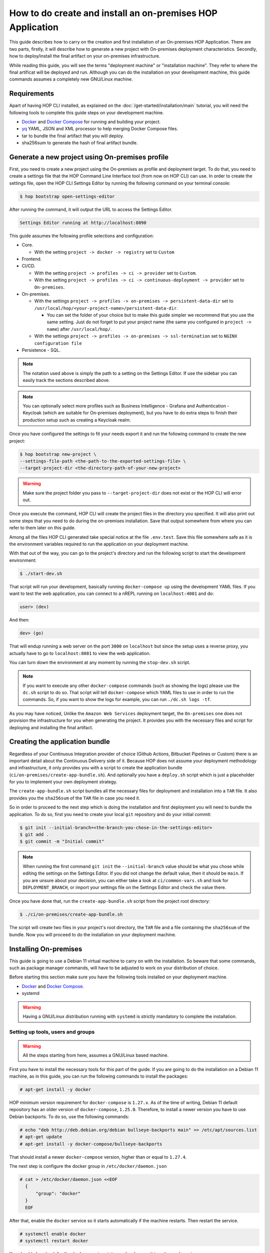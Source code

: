 How to do create and install an on-premises HOP Application
===========================================================

This guide describes how to carry on the creation and first
installation of an On-premises HOP Application. There are two parts,
firstly, it will describe how to generate a new project with
On-premises deployment characteristics. Secondly, how to
deploy/install the final artifact on your on-premises
infrastructure.

While reading this guide, you will see the terms "deployment machine"
or "installation machine". They refer to where the final artificat
will be deployed and run. Although you can do the installation on your
development machine, this guide commands assumes a completely new
GNU/Linux machine.

Requirements
------------

Apart of having HOP CLI installed, as explained on the
:doc:`/get-started/installation/main` tutorial, you will need the
following tools to complete this guide steps on your development
machine.

- `Docker`_ and `Docker Compose`_ for running and building your project.
- `yq`_ YAML, JSON and XML processor to help merging Docker Compose files.
- tar to bundle the final artifact that you will deploy.
- sha256sum to generate the hash of final artifact bundle.

.. _Docker: https://www.docker.com/
.. _Docker Compose: https://docs.docker.com/compose/
.. _yq: https://github.com/mikefarah/yq

Generate a new project using On-premises profile
------------------------------------------------

First, you need to create a new project using the On-premises as
profile and deployment target. To do that, you need to create a
settings file that the HOP Command Line Interface tool (from now on
HOP CLI) can use. In order to create the settings file, open the HOP
CLI Settings Editor by running the following command on your terminal
console:

.. code-block:: console

   $ hop bootstrap open-settings-editor

After running the command, it will output the URL to access the Settings Editor.

.. code-block:: text

   Settings Editor running at http://localhost:8090

This guide assumes the following profile selections and configuration:

- Core.

  - With the setting ``project -> docker -> registry`` set to ``Custom``
- Frontend.
- CI/CD.

  - With the setting ``project -> profiles -> ci -> provider`` set to ``Custom``.
  - With the setting ``project -> profiles -> ci -> continuous-deployment -> provider`` set to ``On-premises``.
- On-premises.

  - With the settings ``project -> profiles -> on-premises -> persistent-data-dir`` set to ``/usr/local/hop/<your-project-name>/persistent-data-dir``.

    - You can set the folder of your choice but to make this guide
      simpler we recommend that you use the same setting. Just do not
      forget to put your project name (the same you configured in
      ``project -> name``) after ``/usr/local/hop/``.
  - With the settings ``project -> profiles -> on-premises -> ssl-termination`` set to ``NGINX configuration file``
- Persistence - SQL.

.. note::

   The notation used above is simply the path to a setting on the
   Settings Editor. If use the sidebar you can easily track the
   sections described above.

.. note::

   You can optionally select more profiles such as Business
   Intelligence - Grafana and Authentication - Keycloak (which are
   suitable for On-premises deployment), but you have to do extra
   steps to finish their production setup such as creating a Keycloak
   realm.

Once you have configured the settings to fit your needs export it and run
the following command to create the new project:

.. code-block:: console

   $ hop bootstrap new-project \
   --settings-file-path <the-path-to-the-exported-settings-file> \
   --target-project-dir <the-directory-path-of-your-new-project>

.. warning::

   Make sure the project folder you pass to ``--target-project-dir``
   does not exist or the HOP CLI will error out.

Once you execute the command, HOP CLI will create the project files in
the directory you specified. It will also print out some steps that
you need to do during the on-premises installation. Save that output
somewhere from where you can refer to them later on this guide.

Among all the files HOP CLI generated take special notice at the file
``.env.test``. Save this file somewhere safe as it is the environment
variables required to run the application on your deployment machine.

With that out of the way, you can go to the project's directory and
run the following script to start the development environment:

.. code-block:: console

   $ ./start-dev.sh

That script will run your development, basically running
``docker-compose up`` using the development YAML files. If you want to
test the web application, you can connect to a nREPL running on
``localhost:4001`` and do:

.. code-block:: clojure

   user> (dev)

And then:

.. code-block:: clojure

   dev> (go)

That will endup running a web server on the port ``3000`` on
``localhost`` but since the setup uses a reverse proxy, you actually
have to go to ``localhost:8081`` to view the web application.

You can turn down the environment at any moment by running the
``stop-dev.sh`` script.

.. note::

   If you want to execute any other ``docker-compose`` commands (such
   as showing the logs) please use the ``dc.sh`` script to do so. That
   script will tell ``docker-compose`` which YAML files to use in
   order to run the commands. So, if you want to show the logs for
   example, you can run ``./dc.sh logs -tf``.

As you may have noticed, Unlike the ``Amazon Web Services`` deployment
target, the ``On-premises`` one does not provision the infrastructure
for you when generating the project. It provides you with the
necessary files and script for deploying and installing the final
artifact.

Creating the application bundle
-------------------------------

Regardless of your Continuous Integration provider of choice (Github
Actions, Bitbucket Pipelines or Custom) there is an important detail
about the Continuous Delivery side of it. Because HOP does not assume
your deployment methodology and infrastructure, it only provides you
with a script to create the application bundle
(``ci/on-premises/create-app-bundle.sh``). And optionally you have a
``deploy.sh`` script which is just a placeholder for you to implement
your own deployment strategy.

The ``create-app-bundle.sh`` script bundles all the necessary
files for deployment and installation into a ``TAR`` file. It also
provides you the ``sha256sum`` of the ``TAR`` file in case you need it.

So in order to proceed to the next step which is doing the
installation and first deployment you will need to bundle the
application. To do so, first you need to create your local ``git``
repository and do your initial commit:

.. code-block:: console

   $ git init --initial-branch=<the-branch-you-chose-in-the-settings-editor>
   $ git add .
   $ git commit -m "Initial commit"

.. note::

   When running the first command ``git init`` the
   ``--initial-branch`` value should be what you chose while editing
   the settings on the Settings Editor. If you did not change the
   default value, then it should be ``main``. If you are unsure about
   your decision, you can either take a look at ``ci/common-vars.sh``
   and look for ``DEPLOYMENT_BRANCH``, or import your settings file on
   the Settings Editor and check the value there.

Once you have done that, run the ``create-app-bundle.sh`` script from
the project root directory:

.. code-block:: console

   $ ./ci/on-premises/create-app-bundle.sh

The script will create two files in your project's root directory, the
``TAR`` file and a file containing the ``sha256sum`` of the
bundle. Now you will proceed to do the installation on your deployment
machine.

Installing On-premises
----------------------

This guide is going to use a Debian 11 virtual machine to carry on
with the installation. So beware that some commands, such as package
manager commands, will have to be adjusted to work on your
distribution of choice.

Before starting this section make sure you have the following tools
installed on your deployment machine.

- `Docker`_ and `Docker Compose`_.
- systemd

.. _Docker: https://www.docker.com/
.. _Docker Compose: https://docs.docker.com/compose/

.. warning::
   Having a GNU/Linux distribution running with ``systemd`` is strictly
   mandatory to complete the installation.

Setting up tools, users and groups
~~~~~~~~~~~~~~~~~~~~~~~~~~~~~~~~~~

.. warning::

   All the steps starting from here, assumes a GNU/Linux based
   machine.

First you have to install the necessary tools for this part of the
guide. If you are going to do the installation on a Debian 11 machine, as
in this guide, you can run the following commands to install the
packages:

.. code-block:: console

   # apt-get install -y docker

HOP minimum version requirement for ``docker-compose`` is
``1.27.x``. As of the time of writing, Debian 11 default repository
has an older version of ``docker-compose``, ``1.25.0``. Therefore, to
install a newer version you have to use Debian backports. To do so,
use the following commands:

.. code-block:: console

   # echo "deb http://deb.debian.org/debian bullseye-backports main" >> /etc/apt/sources.list
   # apt-get update
   # apt-get install -y docker-compose/bullseye-backports

That should install a newer ``docker-compose`` version, higher than or
equal to ``1.27.4``.

The next step is configure the docker group in
``/etc/docker/daemon.json``

.. code-block:: console

   # cat > /etc/docker/daemon.json <<EOF
     {
         "group": "docker"
     }
     EOF

After that, enable the ``docker`` service so it starts automatically
if the machine restarts. Then restart the service.

.. code-block:: console

   # systemctl enable docker
   # systemctl restart docker

You should also check for the ``docker`` service status and make sure
it is active and running.

.. code-block:: console

   # systemctl status docker

Now you will need to create the user that will run and own the
application files. The user and group name must be the same value as
the name of your project. That is, the same value you configured in
the Settings Editor.

.. code-block:: console

   # useradd -d /usr/local/hop/<your-project-name>/ -m -U -G docker -s /bin/bash <your-project-name>

Installing application
~~~~~~~~~~~~~~~~~~~~~~

Now that you have installed the required packages and set up the user
and group, the next step is to prepare the application files
directories for installation.

All the following commands should be executed as the ``root`` user of
your system and you should only change users when requested by the
guide. So make sure you are logged in as ``root`` before starting:

.. code-block:: console

   $ su -

First you have to create the application files folder where all the
files to run the system will reside:

.. code-block:: console

   # mkdir -p /usr/local/hop/<your-project-name>/app-files

Apart from the ``app-files`` folder we need to create another very
important folder which is the ``persistent-data-dir`` folder. This
folder is where any of your application's system persistent data will
be stored. For example, you will need it to store the database
files. Make sure it is the same path you specified in the Settings
Editor when configuring the ``On-premises`` settings.

.. code-block:: console

   # mkdir -p <your-persistence-data-dir>

Since this setup is using a PostgreSQL database we need to create its
folder inside the ``persistent-data-dir`` as well:

.. code-block:: console

   # mkdir -p <your-persistence-data-dir>/postgres-data-dir

.. warning::

   If you choose ``HTTPS Portal container`` as the SSL termination
   option, you will also have to create the
   ``<your-persistent-data-dir>/https-portal-data-dir``. And please
   refer to the :ref:`installation-on-premises_https-portal` section
   at the end of this guide.

Once you have done that, change directory to the application files
``app-files`` folder.

.. code-block:: console

   # cd /usr/local/hop/<your-project-name>/app-files

Now you need to bring the application bundle you created previously
using the ``create-app-bundle.sh`` script to your installation
machine. Move the ``.tar`` file to
``/usr/local/hop/<your-project-name>/app-files``. And extract it with
the command:

.. code-block:: console

   # tar xf <your-tar-file-name>

After extracting the file you will need to copy to the same directory
the ``.env.test`` file mentioned at the beginning of this guide. Move
it to the ``/usr/local/hop/<your-project-name>/app-files`` and at the
same time rename the file name to just ``.env``:

.. code-block:: console

   # mv <path-to-your-dot-env-file>/.env.test .env

Next, copy both ``start-app.sh`` and ``stop-app.sh`` from the
``on-premises-files`` folder to the root ``app-files`` folder:

.. code-block:: console

   # cp on-premises-files/usr/local/hop/<your-project-name>/bin/{start-app.sh,stop-app.sh} .

Now change the permissions of the files in the directory to be owned
by the application's user and group. You created them in a previous
step. If you followed the guide, both user and group should have the
same name. That is, the name of your project.

.. code-block:: console

   # chown -R <your-project-name>:<your-project-name> * .??*

Next step is to setup the ``systemd`` files. Assuming you are in the
same folder as in the previous command, copy the file in
``on-premises-files/etc/systemd/system/<your-project-name>-app.service`` to ``/etc/systemd/system/``:

.. code-block:: console

   # cp on-premises-files/etc/systemd/system/<your-project-name>-app.service /etc/systemd/system/

The next steps requires you to login as the application user. So login
as the application user first and then proceed with the next steps:

.. code-block:: console

   # su - <your-project-name>

If you type ``pwd`` on your console you should be in
``/usr/local/hop/<your-project-name>``, your home folder. With that in
mind, copy the files ``.bashrc`` and ``.profile`` from
``~/app-files/on-premises-files/usr/local/hop/<your-project-name>/{.bashrc,.profile}``
to your home folder:

.. code-block:: console

   $ cp ~/app-files/on-premises-files/usr/local/hop/<your-project-name>/{.bashrc,.profile} ~/

Now create the a ``bin`` folder in your home directory and copy the
script that will run the application with healthchecks:

.. code-block:: console

   $ mkdir -p ~/bin
   $ cp ~/app-files/on-premises-files/usr/local/hop/<your-project-name>/bin/app-with-healthchecks.sh ~/bin
   $ chmod 755 ~/bin/app-with-healthchecks.sh

At this point you can already run the application. As it is the first
time, you have to run the application and do the steps listed in the
output of the HOP CLI when you generated the project. In the case of
this guide, our single post-installation step is to create the
database schema and users. To do so, you need to run the application
environment and connect to the database to execute the SQL statements
that appear in the post-installation steps.

But before you do it, logout and login back so the changes you made to
the files ``.bashrc`` and ``.profile`` take effect. More importantly,
it will set an environment variable required to run the
``app-with-healthchecks.sh`` script.

.. code-block:: console

   $ logout
   # su - <your-project-name>

Now run the following to start the application:

.. code-block:: console

   $ ~/bin/app-with-healthchecks.sh start

This might take a bit depending on your internet connection as it has
to download the required Docker images to run the environment. Once it
finishs downloading the images, it will print out the logs. Do not
worry if you see any errors in the ``app`` logs, that is because the
database is not configured yet. To do so, go to ``~/app-files`` and
use ``docker-compose`` to access the ``psql`` shell:

.. code-block:: console

   $ cd ~/app-files
   $ docker-compose exec psql --user postgres <the-database-name-you-chose>

This will open the ``psql`` shell. Now execute the SQL statements that
appear in the HOP CLI post-installation steps and then exit.

Now stop the application service:

.. code-block:: console

   $ ~/bin/app-with-healthchecks.sh stop

The remaining tasks will require you be a root user again, so logout:

.. code-block:: console

   $ logout

Finally you have to enable and run your application service:

.. code-block:: console

   # systemctl enable <your-project-name>-app.service
   # systemctl start <your-project-name>-app.service

If everything works as expected you should see that the application
service is up and running using the following command:

.. code-block:: console

   # systemctl status <your-project-name>-app.service

SSL Termination
~~~~~~~~~~~~~~~

Now, the system is running but it is still available only on localhost
and with no SSL termination. HOP offers two ways of achieving this:

- Configuration for NGINX reverse proxy (the option selected by this guide).
- `HTTPS Portal`_ which automatically issues certificates with `Let's Encrypt`_.

.. _HTTPS Portal: https://github.com/SteveLTN/https-portal
.. _Let's Encrypt: https://letsencrypt.org/

NGINX
+++++

This guide is using NGINX reverse proxy configuration option which
only provides a ``.conf`` file with the necessary configuration to do
SSL termination using NGINX. The file can be found in
``/usr/local/hop/<your-project-name>/app-files/on-premises-files/etc/nginx/nginx.conf``. However
how you install NGINX and generate the certificates is up to you.

From this file point of view, you would only need to change the lines
68 and 69 to point to your certificate PEM and key file. The rest of
the configuration is ready to send the plain HTTP traffic to the
application's reverse proxy sitting on ``127.0.0.1:8081``.

.. _installation-on-premises_https-portal:

HTTPS Portal
++++++++++++

If you choose HTTPS Portal, this is the easiest way to setup SSL
termination for your application. It uses Let's Encrypt to get the SSL
certificates for your domain and checks if they are expired every week
and renew them 30 days before they expire.

HOP CLI will add to the generated project a ``docker-compose`` file
named ``docker-compose.https-portal.to-deploy.yml`` which is only used
for test and production environments (i.e., it will not run on
development). There is one important setting in that YAML file that
you need to change when going live which is the ``STAGE`` environment
variable.

By default HOP sets it to ``staging``, which is also the default value
on HTTPS Portal. This means, HTTPS Portal will get test (untrusted)
certificates from Let's Encrypt. When you are ready to go live, please
change that value in the ``.env`` file located in the ``app-files``
folder. Look for the ``HTTPS_PORTAL_STAGE`` environment variable and
change its value to ``production``. For this change to take effect,
you will have to stop and start the application service:

.. code-block:: console

   # systemctl stop <your-project-name>-app.service
   # systemctl start <your-project-name>-app.service

Now the application should be back up and running with new trusted
Let's Encrypt certificates.

.. warning::

   It is extremely important that you know about `Let's Encrypt rate
   limits`_ and `how HTTPS Portal works`_ in order to avoid hitting
   any road blocks when testing or setting up the production
   configuration.

.. _Let's Encrypt rate limits: https://letsencrypt.org/docs/rate-limits/
.. _how HTTPS Portal works: https://github.com/SteveLTN/https-portal#how-it-works
